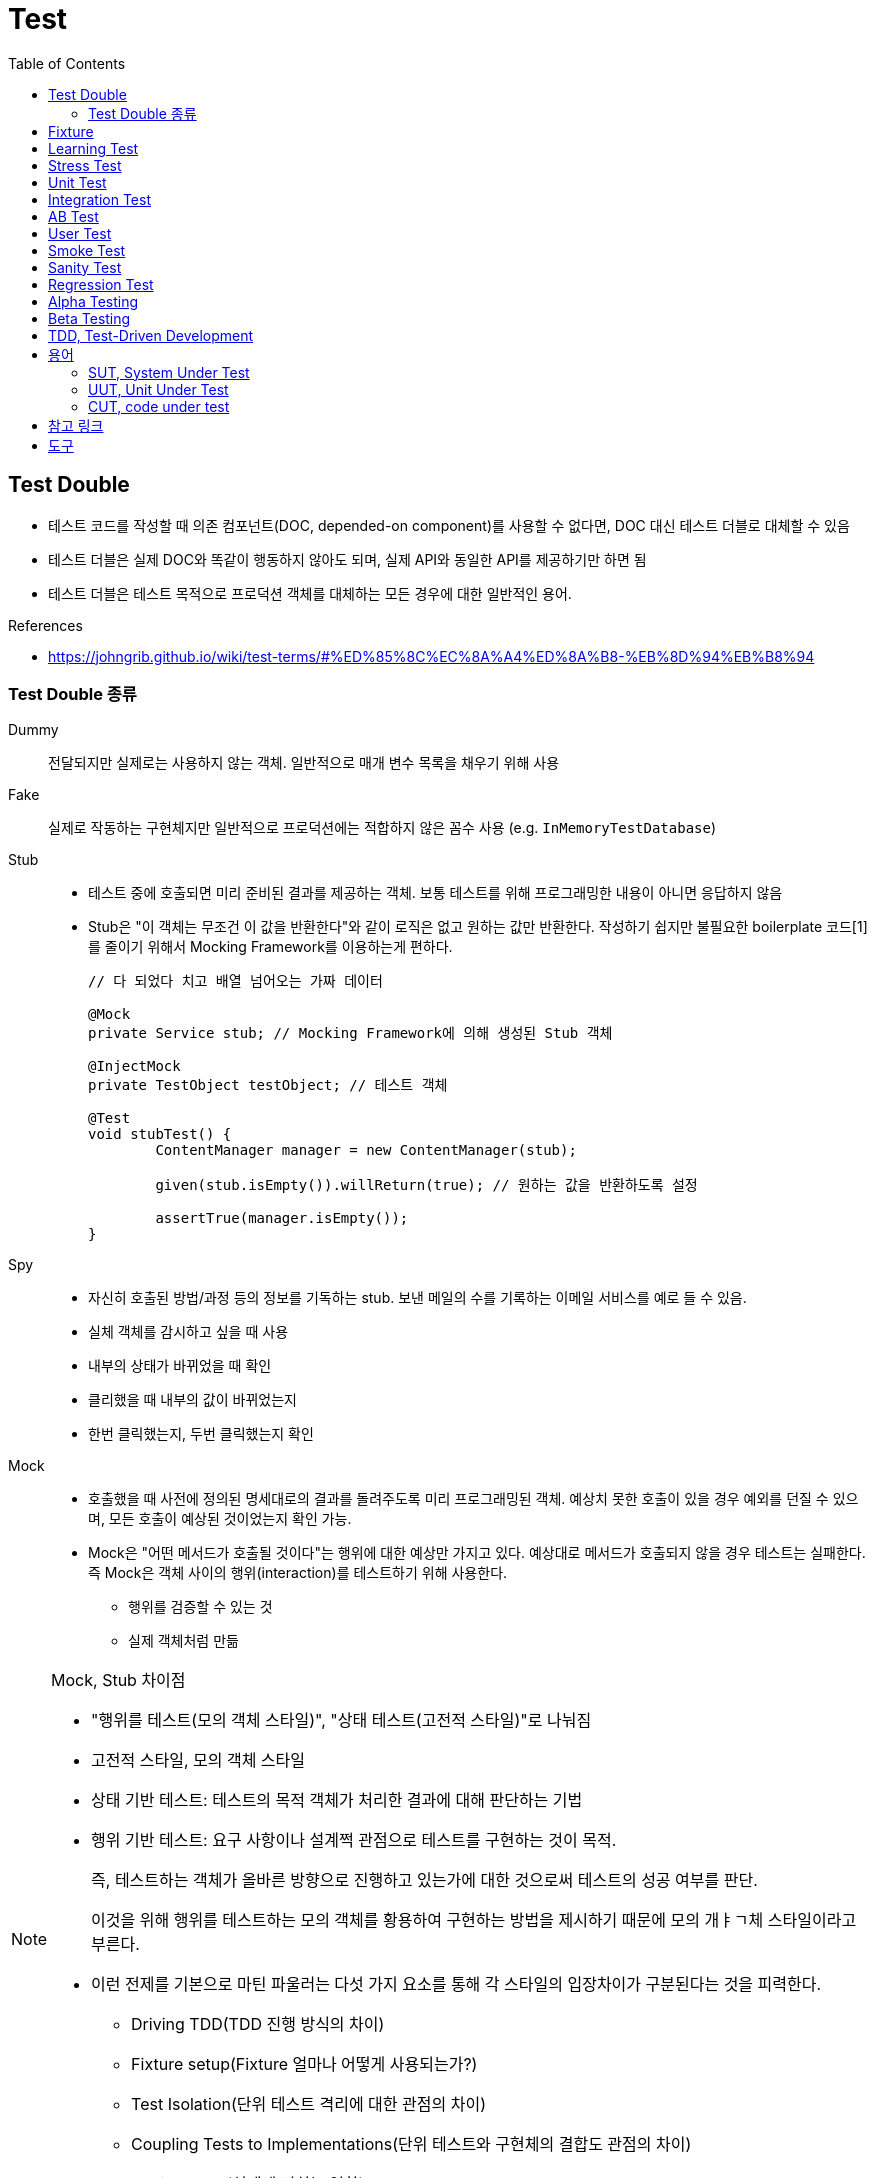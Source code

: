 = Test
:toc:

== Test Double

* 테스트 코드를 작성할 때 의존 컴포넌트(DOC, depended-on component)를 사용할 수 없다면, DOC 대신 테스트 더블로 대체할 수 있음
* 테스트 더블은 실제 DOC와 똑같이 행동하지 않아도 되며, 실제 API와 동일한 API를 제공하기만 하면 됨
* 테스트 더블은 테스트 목적으로 프로덕션 객체를 대체하는 모든 경우에 대한 일반적인 용어.

.References
* https://johngrib.github.io/wiki/test-terms/#%ED%85%8C%EC%8A%A4%ED%8A%B8-%EB%8D%94%EB%B8%94

=== Test Double 종류

Dummy:: 전달되지만 실제로는 사용하지 않는 객체. 일반적으로 매개 변수 목록을 채우기 위해 사용

Fake:: 실제로 작동하는 구현체지만 일반적으로 프로덕션에는 적합하지 않은 꼼수 사용 (e.g. `InMemoryTestDatabase`)

Stub:: 
* 테스트 중에 호출되면 미리 준비된 결과를 제공하는 객체. 보통 테스트를 위해 프로그래밍한 내용이 아니면 응답하지 않음
* Stub은 "이 객체는 무조건 이 값을 반환한다"와 같이 로직은 없고 원하는 값만 반환한다. 작성하기 쉽지만 불필요한 boilerplate 코드[1]를 줄이기 위해서 Mocking Framework를 이용하는게 편하다.
+
[source, java]
----
// 다 되었다 치고 배열 넘어오는 가짜 데이터

@Mock
private Service stub; // Mocking Framework에 의해 생성된 Stub 객체

@InjectMock
private TestObject testObject; // 테스트 객체

@Test
void stubTest() {
	ContentManager manager = new ContentManager(stub);

	given(stub.isEmpty()).willReturn(true); // 원하는 값을 반환하도록 설정

	assertTrue(manager.isEmpty());
}
----

Spy:: 
* 자신히 호출된 방법/과정 등의 정보를 기독하는 stub. 보낸 메일의 수를 기록하는 이메일 서비스를 예로 들 수 있음.
* 실체 객체를 감시하고 싶을 때 사용
* 내부의 상태가 바뀌었을 때 확인
* 클리했을 때 내부의 값이 바뀌었는지
* 한번 클릭했는지, 두번 클릭했는지 확인

Mock:: 
* 호출했을 때 사전에 정의된 명세대로의 결과를 돌려주도록 미리 프로그래밍된 객체. 예상치 못한 호출이 있을 경우 예외를 던질 수 있으며, 모든 호출이 예상된 것이었는지 확인 가능.
* Mock은 "어떤 메서드가 호출될 것이다"는 행위에 대한 예상만 가지고 있다. 예상대로 메서드가 호출되지 않을 경우 테스트는 실패한다. 즉 Mock은 객체 사이의 행위(interaction)를 테스트하기 위해 사용한다.
** 행위를 검증할 수 있는 것
** 실제 객체처럼 만듦

[NOTE]
.Mock, Stub 차이점
====
* "행위를 테스트(모의 객체 스타일)", "상태 테스트(고전적 스타일)"로 나눠짐
* 고전적 스타일, 모의 객체 스타일
* 상태 기반 테스트: 테스트의 목적 객체가 처리한 결과에 대해 판단하는 기법
* 행위 기반 테스트: 요구 사항이나 설계쩍 관점으로 테스트를 구현하는 것이 목적.
+
즉, 테스트하는 객체가 올바른 방향으로 진행하고 있는가에 대한 것으로써 테스트의 성공 여부를 판단.
+
이것을 위해 행위를 테스트하는 모의 객체를 황용하여 구현하는 방법을 제시하기 때문에 모의 개ㅑㄱ체 스타일이라고 부른다.
* 이런 전제를 기본으로 마틴 파울러는 다섯 가지 요소를 통해 각 스타일의 입장차이가 구분된다는 것을 피력한다.
** Driving TDD(TDD 진행 방식의 차이)
** Fixture setup(Fixture 얼마나 어떻게 사용되는가?)
** Test Isolation(단위 테스트 격리에 대한 관점의 차이)
** Coupling Tests to Implementations(단위 테스트와 구현체의 결합도 관점의 차이)
** Design Style(설계에 미치는 영향)
====

== Fixture

> Test Spy

* 단위 테스트의 실행 시 필요한 요소로서 많이 사용
* 때로는 테스트에 대한 성격이나 실행되는 단위 테스트의 그룹화를 일걸을 때도 사용
* 소프트웨어 테스트에서 반복적이고 동일한 결과를 얻는 테스트를 실행하기 위한 기반이 되는 정적인 상태들과 환경

.References
* https://junit.org/junit4/cookbook.html#Fixture

== Learning Test

== Stress Test

* 부하 테스트
* CPU의 사용률 측정 : sar (싸르)
* Memory의 사용률 측정 : vmstat (브이엠스테이트)
* Disk의 사용률 측정 : iostat (아이오스테이트)

[source, bash]
----
$ vmstat # process, 가상메모리, paging, disk, cpu 등의 상태 측정
$ iostat # 각 디스크에 받는 로드 측정, 디스크 입출력, 활용도, queue크기, transaction율, 서비스시간 등 표시
$ psrinfo
$ sar # 주로 CPU 사용량을 측정할 때 많이 이용
----

== Unit Test

* given
* when
* then

TC 짤때 spy(?) when() 모키토 코드는 어디에 넣어야 하나?
given? when?


https://martinfowler.com/bliki/GivenWhenThen.html

```
The given part describes the state of the world before you begin the behavior you're specifying in this scenario. You can think of it as the pre-conditions to the test.
The when section is that behavior that you're specifying.
Finally the then section describes the changes you expect due to the specified behavior.
```

https://velog.io/@pop8682/%EB%B2%88%EC%97%AD-Given-When-Then-martin-fowler

== Integration Test
== AB Test
== User Test

== Smoke Test

* 개발팀 or 검증팀이 진행
* 프로그램의 주요 기능을 테스트함
* 빌드, 릴리즈 후 테스트함

== Sanity Test

* 개발팀 or 개발자가 테스트 주체가 되어 주요한 단위/시스템 모듈을 테스트하는 기법
* 새로운 기능이 추가됐을 때 그 기능에 대해 테스트 해보는 것
* 새로 추가된 기능, 수정된 버그 테스트
* 빌드, 릴리즈 전 테스트

== Regression Test

* 회귀 테스트
* 수정으로 인해 변경되지 않은 소프트웨어 영역에 새로운 결함이 유입되지 않았는지 테스트
* 기존에 숨어있던 결함이 노출되지 않았는지 확인하기 위해 테스트
* 이전에 테스트된 프로그램을 다시 테스트해보는 것
* http://jidum.com/jidums/view.do?jidumId=581

== Alpha Testing

== Beta Testing


== TDD, Test-Driven Development

테스트 주도 개발 

[NOTE]
.BDD, Behaviour-Driven Development
====
행위 주도 개발
====

[NOTE]
.DDD, Domain-Driven Development
====
도메인 주도 개발
====

```html
<html>
<head></head>
<body></body>
</html>
```

== 용어

=== SUT, System Under Test

테스트 대상

.References
* http://xunitpatterns.com/SUT.html
* https://johngrib.github.io/wiki/test-terms/
* https://medium.com/daangn/%ED%9A%A8%EC%9C%A8%EC%A0%81%EC%9D%B8-%ED%85%8C%EC%8A%A4%ED%8A%B8%EB%A5%BC-%EC%9C%84%ED%95%9C-stub-%EA%B0%9D%EC%B2%B4-%ED%99%9C%EC%9A%A9%EB%B2%95-5c52a447dfb7

=== UUT, Unit Under Test

테스트중인 단위

=== CUT, code under test


---

[1] boilerplate 코드: 꼭 필요하면서 간단한 기능인데 많은 코드를 필요로 하는 코드, 예로 getter/setter, html/head/body
마크업이 있다. [wiki](https://en.wikipedia.org/wiki/Boilerplate_code)

```java
// as-is
class Boilerplate {
	private int var;
	public void setVar(int var) {
		this.var = var;
	}
	public int getVar() {
		return this.var;
	}
}

// to-be: lombok 적용
@Data
class Boilerplate {
	private int var;
}
```

== 참고 링크

* https://toss.tech/article/how-to-manage-test-dependency-in-gradle[테스트 의존성 관리로 높은 품질의 테스트 코드 유지하기] w/ java-test-fixtures 플러그인


== 도구

* https://www.gurock.com/testrail/
